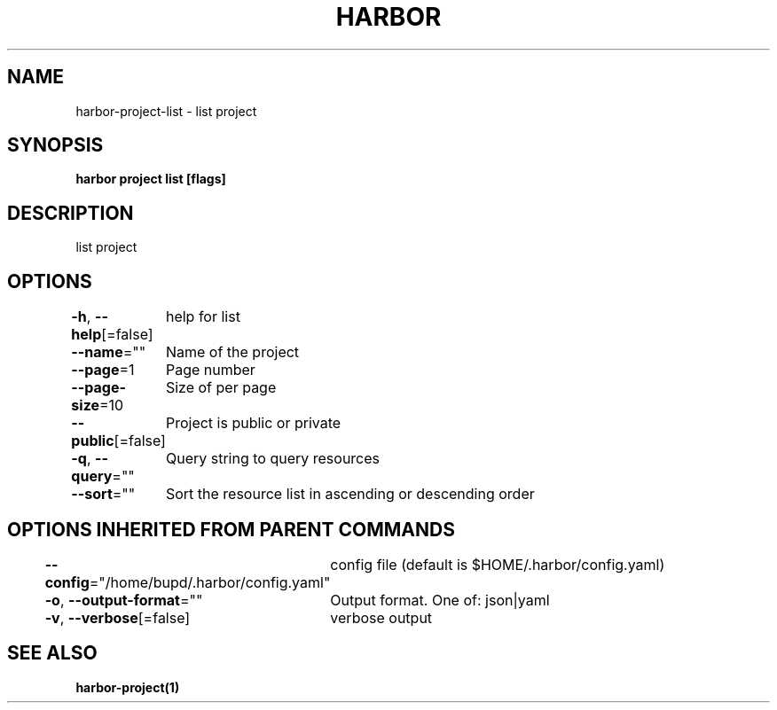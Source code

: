 .nh
.TH "HARBOR" "1" "Jul 2024" "Habor Community" "Harbor User Mannuals"

.SH NAME
.PP
harbor-project-list - list project


.SH SYNOPSIS
.PP
\fBharbor project list [flags]\fP


.SH DESCRIPTION
.PP
list project


.SH OPTIONS
.PP
\fB-h\fP, \fB--help\fP[=false]
	help for list

.PP
\fB--name\fP=""
	Name of the project

.PP
\fB--page\fP=1
	Page number

.PP
\fB--page-size\fP=10
	Size of per page

.PP
\fB--public\fP[=false]
	Project is public or private

.PP
\fB-q\fP, \fB--query\fP=""
	Query string to query resources

.PP
\fB--sort\fP=""
	Sort the resource list in ascending or descending order


.SH OPTIONS INHERITED FROM PARENT COMMANDS
.PP
\fB--config\fP="/home/bupd/.harbor/config.yaml"
	config file (default is $HOME/.harbor/config.yaml)

.PP
\fB-o\fP, \fB--output-format\fP=""
	Output format. One of: json|yaml

.PP
\fB-v\fP, \fB--verbose\fP[=false]
	verbose output


.SH SEE ALSO
.PP
\fBharbor-project(1)\fP
